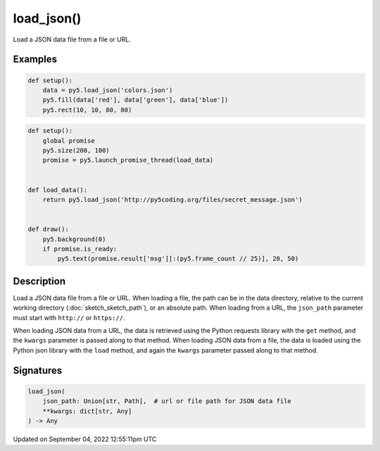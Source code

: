 load_json()
===========

Load a JSON data file from a file or URL.

Examples
--------

.. raw:: html

    <div class="example-table">

.. raw:: html

    <div class="example-row"><div class="example-cell-image">

.. image:: /images/reference/Sketch_load_json_0.png
    :alt: example picture for load_json()

.. raw:: html

    </div><div class="example-cell-code">

.. code:: python

    def setup():
        data = py5.load_json('colors.json')
        py5.fill(data['red'], data['green'], data['blue'])
        py5.rect(10, 10, 80, 80)

.. raw:: html

    </div></div>

.. raw:: html

    <div class="example-row"><div class="example-cell-image">

.. raw:: html

    </div><div class="example-cell-code">

.. code:: python

    def setup():
        global promise
        py5.size(200, 100)
        promise = py5.launch_promise_thread(load_data)


    def load_data():
        return py5.load_json('http://py5coding.org/files/secret_message.json')


    def draw():
        py5.background(0)
        if promise.is_ready:
            py5.text(promise.result['msg'][:(py5.frame_count // 25)], 20, 50)

.. raw:: html

    </div></div>

.. raw:: html

    </div>

Description
-----------

Load a JSON data file from a file or URL. When loading a file, the path can be in the data directory, relative to the current working directory (:doc:`sketch_sketch_path`), or an absolute path. When loading from a URL, the ``json_path`` parameter must start with ``http://`` or ``https://``.

When loading JSON data from a URL, the data is retrieved using the Python requests library with the ``get`` method, and the ``kwargs`` parameter is passed along to that method. When loading JSON data from a file, the data is loaded using the Python json library with the ``load`` method, and again the ``kwargs`` parameter passed along to that method.

Signatures
----------

.. code:: python

    load_json(
        json_path: Union[str, Path],  # url or file path for JSON data file
        **kwargs: dict[str, Any]
    ) -> Any

Updated on September 04, 2022 12:55:11pm UTC

